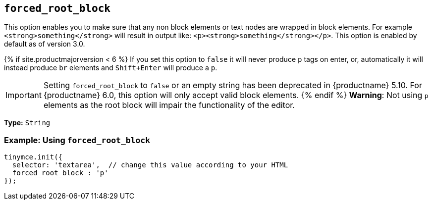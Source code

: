 == `forced_root_block`

This option enables you to make sure that any non block elements or text nodes are wrapped in block elements. For example `<strong>something</strong>` will result in output like: `<p><strong>something</strong></p>`. This option is enabled by default as of version 3.0.

{% if site.productmajorversion < 6 %}
If you set this option to `false` it will never produce `p` tags on enter, or, automatically it will instead produce `br` elements and `Shift+Enter` will produce a `p`.

IMPORTANT: Setting `forced_root_block` to `false` or an empty string has been deprecated in {productname} 5.10. For {productname} 6.0, this option will only accept valid block elements.
{% endif %}
*Warning*: Not using `p` elements as the root block will impair the functionality of the editor.

*Type:* `String`

=== Example: Using `forced_root_block`

[source, js]
----
tinymce.init({
  selector: 'textarea',  // change this value according to your HTML
  forced_root_block : 'p'
});
----
